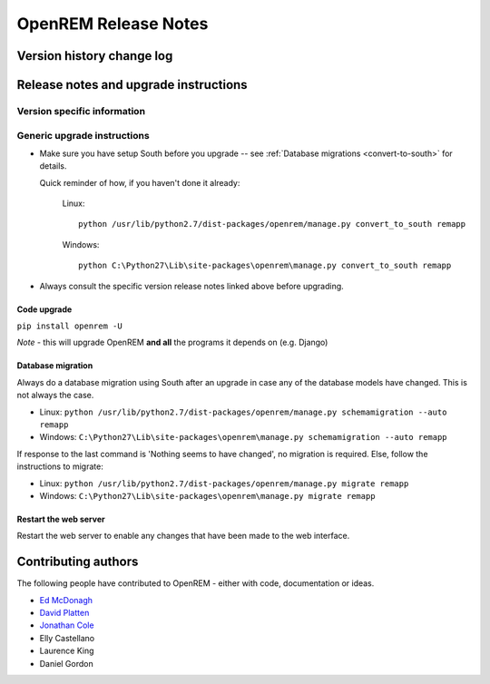 OpenREM Release Notes
************************

Version history change log
==========================

    ..  toctree::
        :maxdepth: 1
        
        changes

Release notes and upgrade instructions
======================================
    
Version specific information
----------------------------

    ..  toctree::
        :maxdepth: 1
        
        release-0.4.3
        release-0.4.2
        release-0.4.1
        release-0.4.0

..  _generic-upgrade-instructions:

Generic upgrade instructions
----------------------------

*   Make sure you have setup South before you upgrade -- see :ref:`Database migrations <convert-to-south>` for details.

    Quick reminder of how, if you haven't done it already:

        Linux::

            python /usr/lib/python2.7/dist-packages/openrem/manage.py convert_to_south remapp

        Windows::

            python C:\Python27\Lib\site-packages\openrem\manage.py convert_to_south remapp

*   Always consult the specific version release notes linked above before upgrading.

Code upgrade
^^^^^^^^^^^^
``pip install openrem -U``

*Note* - this will upgrade OpenREM **and all** the programs it depends on (e.g. Django)

Database migration
^^^^^^^^^^^^^^^^^^

Always do a database migration using South after an upgrade in case any of the
database models have changed. This is not always the case.

* Linux: ``python /usr/lib/python2.7/dist-packages/openrem/manage.py schemamigration --auto remapp``
* Windows: ``C:\Python27\Lib\site-packages\openrem\manage.py schemamigration --auto remapp``

If response to the last command is 'Nothing seems to have changed', no migration is required. Else, follow the instructions to migrate:

* Linux: ``python /usr/lib/python2.7/dist-packages/openrem/manage.py migrate remapp``
* Windows: ``C:\Python27\Lib\site-packages\openrem\manage.py migrate remapp``    

Restart the web server
^^^^^^^^^^^^^^^^^^^^^^

Restart the web server to enable any changes that have been made to the web interface.


Contributing authors
====================

The following people have contributed to OpenREM - either with code, documentation or ideas.

* `Ed McDonagh <https://bitbucket.org/edmcdonagh>`_
* `David Platten <https://bitbucket.org/dplatten>`_
* `Jonathan Cole <https://bitbucket.org/jacole>`_
* Elly Castellano
* Laurence King
* Daniel Gordon
